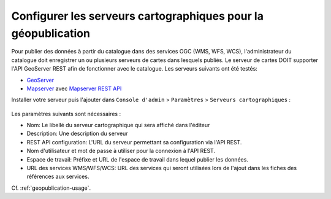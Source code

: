 .. _map-server-configuration:

Configurer les serveurs cartographiques pour la géopublication
##############################################################


Pour publier des données à partir du catalogue dans des services OGC (WMS, WFS, WCS),
l'administrateur du catalogue doit enregistrer un ou plusieurs serveurs de cartes dans
lesquels publiés. Le serveur de cartes DOIT supporter l'API GeoServer REST afin de fonctionner
avec le catalogue. Les serveurs suivants ont été testés:

* `GeoServer <http://geoserver.org>`_
* `Mapserver <http://mapserver.org>`_ avec `Mapserver REST API <https://github.com/neogeo-technologies/mra>`_


Installer votre serveur puis l'ajouter dans ``Console d'admin`` > ``Paramètres`` >
``Serveurs cartographiques`` :


.. figure:: img/geopublication-add-mapserver.png


Les paramètres suivants sont nécessaires :

* Nom: Le libellé du serveur cartographique qui sera affiché dans l'éditeur
* Description: Une description du serveur
* REST API configuration: L'URL du serveur permettant sa configuration via l'API REST.
* Nom d'utilisateur et mot de passe à utiliser pour la connexion à l'API REST.
* Espace de travail: Préfixe et URL de l'espace de travail dans lequel publier les données.
* URL des services WMS/WFS/WCS: URL des services qui seront utilisées lors de l'ajout
  dans les fiches des références aux services.


Cf. :ref:`geopublication-usage`.
